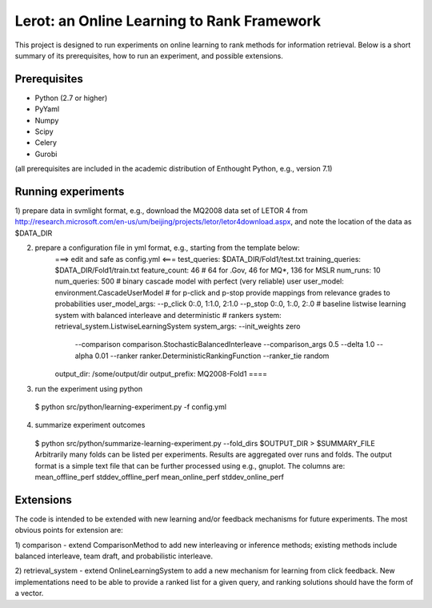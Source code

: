 Lerot: an Online Learning to Rank Framework
===========================================

This project is designed to run experiments on online learning to rank methods 
for information retrieval. Below is a short summary of its prerequisites, how 
to run an experiment, and possible extensions.

Prerequisites
-------------

- Python (2.7 or higher)
- PyYaml
- Numpy
- Scipy
- Celery
- Gurobi

(all prerequisites are included in the academic distribution of Enthought 
Python, e.g., version 7.1)

Running experiments
-------------------

1) prepare data in svmlight format, e.g., download the MQ2008 data set of 
LETOR 4 from http://research.microsoft.com/en-us/um/beijing/projects/letor/letor4download.aspx, 
and note the location of the data as $DATA_DIR

2) prepare a configuration file in yml format, e.g., starting from the template below:
    ===> edit and safe as config.yml <===
    test_queries: $DATA_DIR/Fold1/test.txt
    training_queries: $DATA_DIR/Fold1/train.txt
    feature_count: 46 # 64 for .Gov, 46 for MQ*, 136 for MSLR
    num_runs: 10
    num_queries: 500
    # binary cascade model with perfect (very reliable) user
    user_model: environment.CascadeUserModel
    # for p-click and p-stop provide mappings from relevance grades to probabilities
    user_model_args: --p_click 0:.0, 1:1.0, 2:1.0 --p_stop 0:.0, 1:.0, 2:.0
    # baseline listwise learning system with balanced interleave and deterministic
    # rankers
    system: retrieval_system.ListwiseLearningSystem
    system_args: --init_weights zero
        --comparison comparison.StochasticBalancedInterleave --comparison_args 0.5
        --delta 1.0 --alpha 0.01 --ranker ranker.DeterministicRankingFunction
        --ranker_tie random
    output_dir: /some/output/dir
    output_prefix: MQ2008-Fold1
    ====

3) run the experiment using python
  $ python src/python/learning-experiment.py -f config.yml

4) summarize experiment outcomes
  $ python src/python/summarize-learning-experiment.py --fold_dirs $OUTPUT_DIR > $SUMMARY_FILE
  Arbitrarily many folds can be listed per experiments. Results are aggregated 
  over runs and folds. The output format is a simple text file that can be 
  further processed using e.g., gnuplot. The columns are:
  mean_offline_perf stddev_offline_perf mean_online_perf stddev_online_perf

Extensions
----------

The code is intended to be extended with new learning and/or feedback mechanisms 
for future experiments. The most obvious points for extension are:

1) comparison - extend ComparisonMethod to add new interleaving or inference 
methods; existing methods include balanced interleave, team draft, and 
probabilistic interleave.

2) retrieval_system - extend OnlineLearningSystem to add a new mechanism for 
learning from click feedback. New implementations need to be able to provide a 
ranked list for a given query, and ranking solutions should have the form of a
vector.

